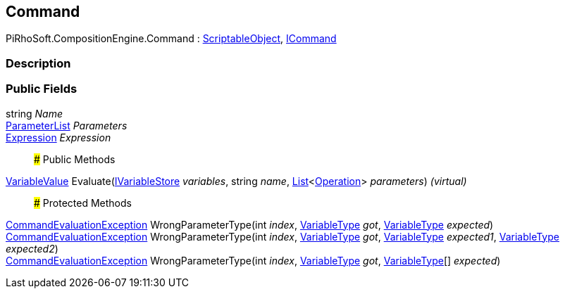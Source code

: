 [#reference/command]

## Command

PiRhoSoft.CompositionEngine.Command : https://docs.unity3d.com/ScriptReference/ScriptableObject.html[ScriptableObject^], <<reference/i-command.html,ICommand>>

### Description

### Public Fields

string _Name_::

<<reference/command-parameter-list.html,ParameterList>> _Parameters_::

<<reference/expression.html,Expression>> _Expression_::

### Public Methods

<<reference/variable-value.html,VariableValue>> Evaluate(<<reference/i-variable-store.html,IVariableStore>> _variables_, string _name_, https://docs.microsoft.com/en-us/dotnet/api/System.Collections.Generic.List-1[List^]<<<reference/operation.html,Operation>>> _parameters_) _(virtual)_::

### Protected Methods

<<reference/command-evaluation-exception.html,CommandEvaluationException>> WrongParameterType(int _index_, <<reference/variable-type.html,VariableType>> _got_, <<reference/variable-type.html,VariableType>> _expected_)::

<<reference/command-evaluation-exception.html,CommandEvaluationException>> WrongParameterType(int _index_, <<reference/variable-type.html,VariableType>> _got_, <<reference/variable-type.html,VariableType>> _expected1_, <<reference/variable-type.html,VariableType>> _expected2_)::

<<reference/command-evaluation-exception.html,CommandEvaluationException>> WrongParameterType(int _index_, <<reference/variable-type.html,VariableType>> _got_, <<reference/variable-type.html,VariableType>>[] _expected_)::